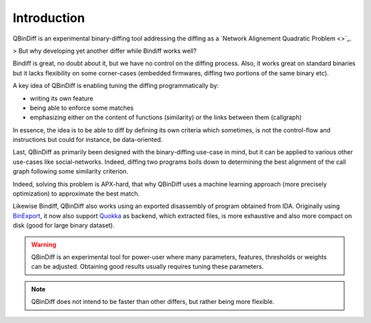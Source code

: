 Introduction
============

QBinDiff is an experimental binary-diffing tool addressing the diffing as a `Network Alignement Quadratic Problem <>`_.

> But why developing yet another differ while Bindiff works well?

Bindiff is great, no doubt about it, but we have no control on the diffing process. Also, it works great on standard binaries but it lacks flexibility on some corner-cases (embedded firmwares, diffing two portions of the same binary etc).

A key idea of QBinDiff is enabling tuning the diffing programmatically by:

- writing its own feature
- being able to enforce some matches
- emphasizing either on the content of functions (similarity) or the links between them (callgraph)

In essence, the idea is to be able to diff by defining its own criteria which sometimes, is not the control-flow and instructions but could for instance, be data-oriented.

Last, QBinDiff as primarily been designed with the binary-diffing use-case in mind, but it can be applied to various other use-cases like social-networks. Indeed, diffing two programs boils down to determining the best alignment of the call graph following some similarity criterion.

Indeed, solving this problem is APX-hard, that why QBinDiff uses a machine learning approach (more precisely optimization) to approximate the best match.

Likewise Bindiff, QBinDiff also works using an exported disassembly of program obtained from IDA. Originally using `BinExport <TODO>`_, it now also support `Quokka <TODO>`_ as backend, which extracted files, is more exhaustive and also more compact on disk (good for large binary dataset).

.. warning:: QBinDiff is an experimental tool for power-user where many parameters, features, thresholds or weights can be adjusted. Obtaining good results usually requires tuning these parameters.

.. note:: QBinDiff does not intend to be faster than other differs, but rather being more flexible.

